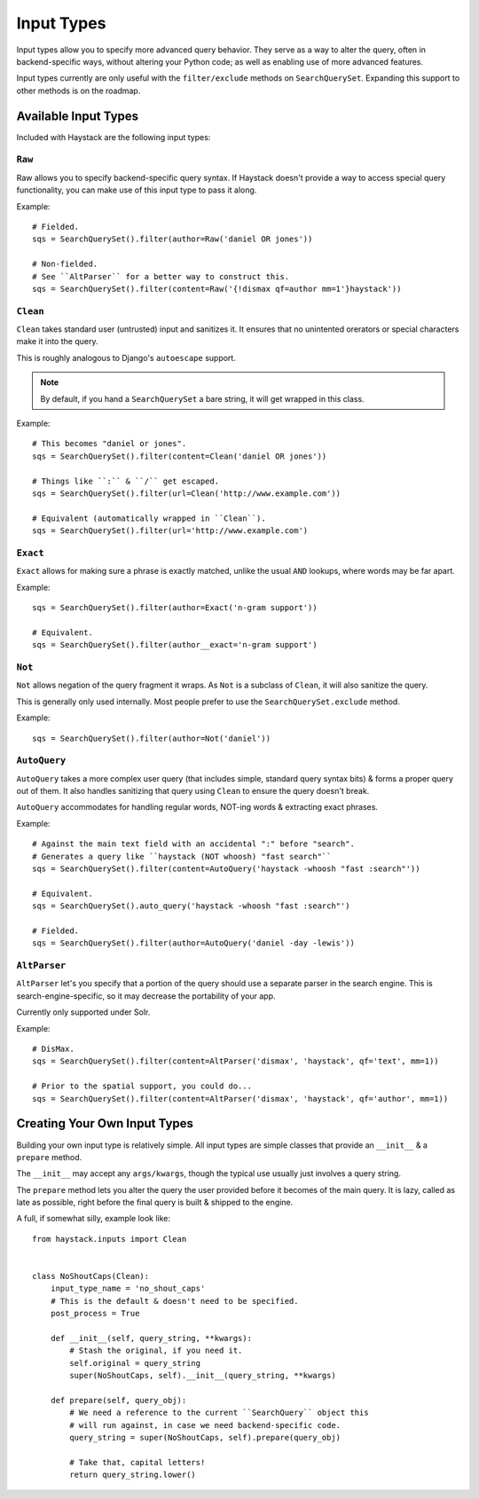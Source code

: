 .. _ref-inputtypes:

===========
Input Types
===========

Input types allow you to specify more advanced query behavior. They serve as a
way to alter the query, often in backend-specific ways, without altering your
Python code; as well as enabling use of more advanced features.

Input types currently are only useful with the ``filter/exclude`` methods on
``SearchQuerySet``. Expanding this support to other methods is on the roadmap.


Available Input Types
=====================

Included with Haystack are the following input types:

``Raw``
-------

.. class:: haystack.inputs.Raw

Raw allows you to specify backend-specific query syntax. If Haystack doesn't
provide a way to access special query functionality, you can make use of this
input type to pass it along.

Example::

    # Fielded.
    sqs = SearchQuerySet().filter(author=Raw('daniel OR jones'))

    # Non-fielded.
    # See ``AltParser`` for a better way to construct this.
    sqs = SearchQuerySet().filter(content=Raw('{!dismax qf=author mm=1'}haystack'))


``Clean``
---------

.. class:: haystack.inputs.Clean

``Clean`` takes standard user (untrusted) input and sanitizes it. It ensures
that no unintented orerators or special characters make it into the query.

This is roughly analogous to Django's ``autoescape`` support.

.. note::

    By default, if you hand a ``SearchQuerySet`` a bare string, it will get
    wrapped in this class.

Example::

    # This becomes "daniel or jones".
    sqs = SearchQuerySet().filter(content=Clean('daniel OR jones'))

    # Things like ``:`` & ``/`` get escaped.
    sqs = SearchQuerySet().filter(url=Clean('http://www.example.com'))

    # Equivalent (automatically wrapped in ``Clean``).
    sqs = SearchQuerySet().filter(url='http://www.example.com')


``Exact``
---------

.. class:: haystack.inputs.Exact

``Exact`` allows for making sure a phrase is exactly matched, unlike the usual
``AND`` lookups, where words may be far apart.

Example::

    sqs = SearchQuerySet().filter(author=Exact('n-gram support'))

    # Equivalent.
    sqs = SearchQuerySet().filter(author__exact='n-gram support')


``Not``
-------

.. class:: haystack.inputs.Not

``Not`` allows negation of the query fragment it wraps. As ``Not`` is a subclass
of ``Clean``, it will also sanitize the query.

This is generally only used internally. Most people prefer to use the
``SearchQuerySet.exclude`` method.

Example::

    sqs = SearchQuerySet().filter(author=Not('daniel'))


``AutoQuery``
-------------

.. class:: haystack.inputs.AutoQuery

``AutoQuery`` takes a more complex user query (that includes simple, standard
query syntax bits) & forms a proper query out of them. It also handles
sanitizing that query using ``Clean`` to ensure the query doesn't break.

``AutoQuery`` accommodates for handling regular words, NOT-ing words &
extracting exact phrases.

Example::

    # Against the main text field with an accidental ":" before "search".
    # Generates a query like ``haystack (NOT whoosh) "fast search"``
    sqs = SearchQuerySet().filter(content=AutoQuery('haystack -whoosh "fast :search"'))

    # Equivalent.
    sqs = SearchQuerySet().auto_query('haystack -whoosh "fast :search"')

    # Fielded.
    sqs = SearchQuerySet().filter(author=AutoQuery('daniel -day -lewis'))


``AltParser``
-------------

.. class:: haystack.inputs.AltParser

``AltParser`` let's you specify that a portion of the query should use a
separate parser in the search engine. This is search-engine-specific, so it may
decrease the portability of your app.

Currently only supported under Solr.

Example::

    # DisMax.
    sqs = SearchQuerySet().filter(content=AltParser('dismax', 'haystack', qf='text', mm=1))

    # Prior to the spatial support, you could do...
    sqs = SearchQuerySet().filter(content=AltParser('dismax', 'haystack', qf='author', mm=1))


Creating Your Own Input Types
=============================

Building your own input type is relatively simple. All input types are simple
classes that provide an ``__init__`` & a ``prepare`` method.

The ``__init__`` may accept any ``args/kwargs``, though the typical use usually
just involves a query string.

The ``prepare`` method lets you alter the query the user provided before it
becomes of the main query. It is lazy, called as late as possible, right before
the final query is built & shipped to the engine.

A full, if somewhat silly, example look like::

    from haystack.inputs import Clean


    class NoShoutCaps(Clean):
        input_type_name = 'no_shout_caps'
        # This is the default & doesn't need to be specified.
        post_process = True

        def __init__(self, query_string, **kwargs):
            # Stash the original, if you need it.
            self.original = query_string
            super(NoShoutCaps, self).__init__(query_string, **kwargs)

        def prepare(self, query_obj):
            # We need a reference to the current ``SearchQuery`` object this
            # will run against, in case we need backend-specific code.
            query_string = super(NoShoutCaps, self).prepare(query_obj)

            # Take that, capital letters!
            return query_string.lower()
